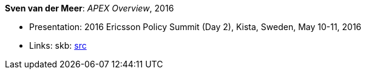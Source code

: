 *Sven van der Meer*: _APEX Overview_, 2016

* Presentation: 2016 Ericsson Policy Summit (Day 2), Kista, Sweden, May 10-11, 2016
* Links:
    skb: link:https://github.com/vdmeer/skb/tree/master/library/talks/presentations/2010/vandermeer-2016-pol_summit-b.adoc[src]

